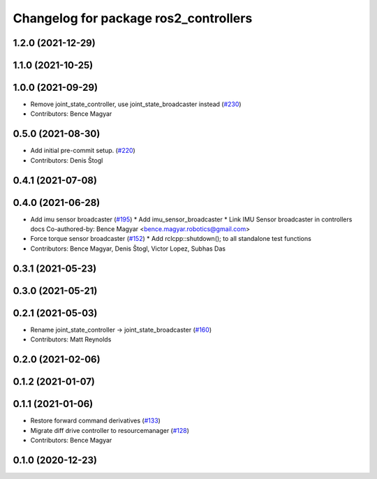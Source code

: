 ^^^^^^^^^^^^^^^^^^^^^^^^^^^^^^^^^^^^^^
Changelog for package ros2_controllers
^^^^^^^^^^^^^^^^^^^^^^^^^^^^^^^^^^^^^^

1.2.0 (2021-12-29)
------------------

1.1.0 (2021-10-25)
------------------

1.0.0 (2021-09-29)
------------------
* Remove joint_state_controller, use joint_state_broadcaster instead (`#230 <https://github.com/ros-controls/ros2_controllers/issues/230>`_)
* Contributors: Bence Magyar

0.5.0 (2021-08-30)
------------------
* Add initial pre-commit setup. (`#220 <https://github.com/ros-controls/ros2_controllers/issues/220>`_)
* Contributors: Denis Štogl

0.4.1 (2021-07-08)
------------------

0.4.0 (2021-06-28)
------------------
* Add imu sensor broadcaster (`#195 <https://github.com/ros-controls/ros2_controllers/issues/195>`_)
  * Add imu_sensor_broadcaster
  * Link IMU Sensor broadcaster in controllers docs
  Co-authored-by: Bence Magyar <bence.magyar.robotics@gmail.com>
* Force torque sensor broadcaster (`#152 <https://github.com/ros-controls/ros2_controllers/issues/152>`_)
  * Add  rclcpp::shutdown(); to all standalone test functions
* Contributors: Bence Magyar, Denis Štogl, Victor Lopez, Subhas Das

0.3.1 (2021-05-23)
------------------

0.3.0 (2021-05-21)
------------------

0.2.1 (2021-05-03)
------------------
* Rename joint_state_controller -> joint_state_broadcaster (`#160 <https://github.com/ros-controls/ros2_controllers/issues/160>`_)
* Contributors: Matt Reynolds

0.2.0 (2021-02-06)
------------------

0.1.2 (2021-01-07)
------------------

0.1.1 (2021-01-06)
------------------
* Restore forward command derivatives (`#133 <https://github.com/ros-controls/ros2_controllers/issues/133>`_)
* Migrate diff drive controller to resourcemanager (`#128 <https://github.com/ros-controls/ros2_controllers/issues/128>`_)
* Contributors: Bence Magyar

0.1.0 (2020-12-23)
------------------
